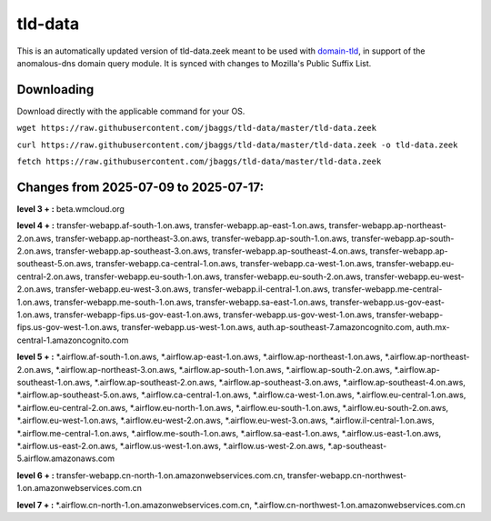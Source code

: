 tld-data
========
This is an automatically updated version of tld-data.zeek meant to be used
with domain-tld_, in support of the anomalous-dns domain query module. It
is synced with changes to Mozilla's Public Suffix List. 

.. _domain-tld: https://github.com/sethhall/domain-tld

Downloading
-----------
Download directly with the applicable command for your OS.

``wget https://raw.githubusercontent.com/jbaggs/tld-data/master/tld-data.zeek``

``curl https://raw.githubusercontent.com/jbaggs/tld-data/master/tld-data.zeek -o tld-data.zeek``

``fetch https://raw.githubusercontent.com/jbaggs/tld-data/master/tld-data.zeek``

Changes from 2025-07-09 to 2025-07-17:
--------------------------------------
**level 3 + :** beta.wmcloud.org

**level 4 + :** transfer-webapp.af-south-1.on.aws, transfer-webapp.ap-east-1.on.aws, transfer-webapp.ap-northeast-2.on.aws, transfer-webapp.ap-northeast-3.on.aws, transfer-webapp.ap-south-1.on.aws, transfer-webapp.ap-south-2.on.aws, transfer-webapp.ap-southeast-3.on.aws, transfer-webapp.ap-southeast-4.on.aws, transfer-webapp.ap-southeast-5.on.aws, transfer-webapp.ca-central-1.on.aws, transfer-webapp.ca-west-1.on.aws, transfer-webapp.eu-central-2.on.aws, transfer-webapp.eu-south-1.on.aws, transfer-webapp.eu-south-2.on.aws, transfer-webapp.eu-west-2.on.aws, transfer-webapp.eu-west-3.on.aws, transfer-webapp.il-central-1.on.aws, transfer-webapp.me-central-1.on.aws, transfer-webapp.me-south-1.on.aws, transfer-webapp.sa-east-1.on.aws, transfer-webapp.us-gov-east-1.on.aws, transfer-webapp-fips.us-gov-east-1.on.aws, transfer-webapp.us-gov-west-1.on.aws, transfer-webapp-fips.us-gov-west-1.on.aws, transfer-webapp.us-west-1.on.aws, auth.ap-southeast-7.amazoncognito.com, auth.mx-central-1.amazoncognito.com

**level 5 + :** \*.airflow.af-south-1.on.aws, \*.airflow.ap-east-1.on.aws, \*.airflow.ap-northeast-1.on.aws, \*.airflow.ap-northeast-2.on.aws, \*.airflow.ap-northeast-3.on.aws, \*.airflow.ap-south-1.on.aws, \*.airflow.ap-south-2.on.aws, \*.airflow.ap-southeast-1.on.aws, \*.airflow.ap-southeast-2.on.aws, \*.airflow.ap-southeast-3.on.aws, \*.airflow.ap-southeast-4.on.aws, \*.airflow.ap-southeast-5.on.aws, \*.airflow.ca-central-1.on.aws, \*.airflow.ca-west-1.on.aws, \*.airflow.eu-central-1.on.aws, \*.airflow.eu-central-2.on.aws, \*.airflow.eu-north-1.on.aws, \*.airflow.eu-south-1.on.aws, \*.airflow.eu-south-2.on.aws, \*.airflow.eu-west-1.on.aws, \*.airflow.eu-west-2.on.aws, \*.airflow.eu-west-3.on.aws, \*.airflow.il-central-1.on.aws, \*.airflow.me-central-1.on.aws, \*.airflow.me-south-1.on.aws, \*.airflow.sa-east-1.on.aws, \*.airflow.us-east-1.on.aws, \*.airflow.us-east-2.on.aws, \*.airflow.us-west-1.on.aws, \*.airflow.us-west-2.on.aws, \*.ap-southeast-5.airflow.amazonaws.com

**level 6 + :** transfer-webapp.cn-north-1.on.amazonwebservices.com.cn, transfer-webapp.cn-northwest-1.on.amazonwebservices.com.cn

**level 7 + :** \*.airflow.cn-north-1.on.amazonwebservices.com.cn, \*.airflow.cn-northwest-1.on.amazonwebservices.com.cn

